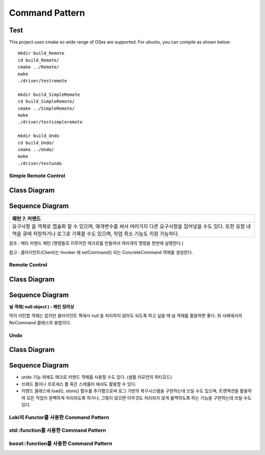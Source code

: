 
***************
Command Pattern
***************

Test
----

This project uses cmake so wide range of OSes are supported. For ubuntu, you can 
compile as shown below::

 mkdir build_Remote
 cd build_Remote/
 cmake ../Remote/
 make
 ./driver/testremote

 mkdir build_SimpleRemote
 cd build_SimpleRemote/
 cmake ../SimpleRemote/
 make
 ./driver/testsimpleremote

 mkdir build_Undo
 cd build_Undo/
 cmake ../Undo/
 make
 ./driver/testundo


Simple Remote Control
=====================

Class Diagram
-------------

.. image:: SimpleRemote/imgs/Overview_of_SimpleRemote.jpg
   :scale: 50 %
   :alt: Class Diagram


Sequence Diagram
----------------

.. image:: SimpleRemote/imgs/SequenceDiagram1.jpg
   :scale: 50 %
   :alt: Sequence Diagram

+------------------------------------------------------------------------------+
|패턴 7. 커맨드                                                                |
+==============================================================================+
|요구사항 을 객체로 캡슐화 할 수 있으며, 매개변수를 써서 여러가지 다른         |
|요구사항을 집어넣을 수도 있다. 또한 요청 내역을 큐에 저장하거나 로그로 기록할 |
|수도 있으며, 작업 취소 기능도 지원 가능하다.                                  |
+------------------------------------------------------------------------------+

참조 : 메타 커맨드 패턴 (명령들로 이루어진 매크로를 만들어서 여러개의 명령을
한번에 실행한다.)


.. image:: Command_Pattern.jpg
   :scale: 50 %
   :alt: GoF's Command Pattern

참고 : 클라이언트(Client)는 Invoker 에 setCommand() 되는 ConcreteCommand 객체를
생성한다.


Remote Control
==============

Class Diagram
-------------

.. image:: Remote/imgs/Overview_of_Remote.jpg
   :scale: 50 %
   :alt: Class Diagram


Sequence Diagram
----------------

.. image:: Remote/imgs/SequenceDiagram1.jpg
   :scale: 50 %
   :alt: Sequence Diagram


**널 객체( null object ) - 패턴 장려상**

딱히 리턴할 객체는 없지만 클라이언트 쪽에서 null 을 처리하지 않아도 되도록 하고
싶을 때 널 객체를 활용하면 좋다. 위 사례에서의 NoCommand 클래스의 용법이다.



Undo
====

Class Diagram
-------------

.. image:: Undo/imgs/Overview_of_Undo.jpg
   :scale: 50 %
   :alt: Class Diagram


Sequence Diagram
----------------

.. image:: Undo/imgs/SequenceDiagram1.jpg
   :scale: 50 %
   :alt: Sequence Diagram


* undo 기능 외에도 매크로 커맨드 객체를 사용할 수도 있다. (샘플 리모컨의
  파티모드)
* 쓰레드 풀이나 프로세스 풀 혹은 스케줄러 에서도 활용할 수 있다.
* 커맨드 클래스에 load(), store() 함수를 추가함으로써 로그 기반의 복구시스템을
  구현하는데 쓰일 수도 있으며, 트랜젝션을 활용하여 모든 작업이 완벽하게
  처리되도록 하거나, 그렇지 않으면 아무것도 처리되지 않게 롤백하도록 하는
  기능을 구현하는데 쓰일 수도 있다.




Loki의 Functor를 사용한 Command Pattern
=======================================


std::function를 사용한 Command Pattern
=======================================


boost::function를 사용한 Command Pattern
=======================================




